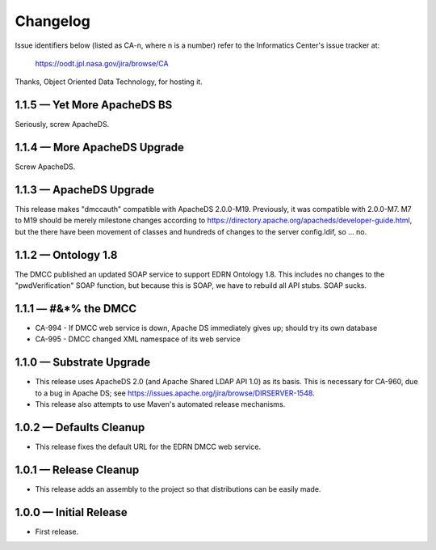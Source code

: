 Changelog
=========

Issue identifiers below (listed as CA-n, where n is a number) refer to the
Informatics Center's issue tracker at:

    https://oodt.jpl.nasa.gov/jira/browse/CA
    
Thanks, Object Oriented Data Technology, for hosting it.


1.1.5 — Yet More ApacheDS BS
----------------------------

Seriously, screw ApacheDS.


1.1.4 — More ApacheDS Upgrade
-----------------------------

Screw ApacheDS.


1.1.3 — ApacheDS Upgrade
------------------------

This release makes "dmccauth" compatible with ApacheDS 2.0.0-M19.  Previously,
it was compatible with 2.0.0-M7.  M7 to M19 should be merely milestone changes
according to https://directory.apache.org/apacheds/developer-guide.html, but
the there have been movement of classes and hundreds of changes to the server
config.ldif, so … no.


1.1.2 — Ontology 1.8
--------------------

The DMCC published an updated SOAP service to support EDRN Ontology 1.8.  This
includes no changes to the "pwdVerification" SOAP function, but because this is
SOAP, we have to rebuild all API stubs.  SOAP sucks.


1.1.1 — #&*% the DMCC
---------------------

• CA-994 - If DMCC web service is down, Apache DS immediately gives up; should
  try its own database
• CA-995 - DMCC changed XML namespace of its web service


1.1.0 — Substrate Upgrade
-------------------------

• This release uses ApacheDS 2.0 (and Apache Shared LDAP API 1.0) as its
  basis. This is necessary for CA-960, due to a bug in Apache DS; see
  https://issues.apache.org/jira/browse/DIRSERVER-1548.
• This release also attempts to use Maven's automated release mechanisms.


1.0.2 — Defaults Cleanup
------------------------

• This release fixes the default URL for the EDRN DMCC web service.


1.0.1 — Release Cleanup
-----------------------

• This release adds an assembly to the project so that distributions can
  be easily made.


1.0.0 — Initial Release
-----------------------

• First release.
